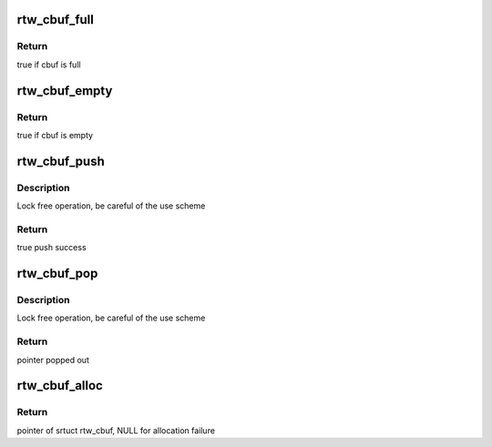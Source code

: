 .. -*- coding: utf-8; mode: rst -*-
.. src-file: drivers/staging/rtl8723bs/os_dep/osdep_service.c

.. _`rtw_cbuf_full`:

rtw_cbuf_full
=============

.. c:function:: bool rtw_cbuf_full(struct rtw_cbuf *cbuf)

    test if cbuf is full

    :param struct rtw_cbuf \*cbuf:
        pointer of struct rtw_cbuf

.. _`rtw_cbuf_full.return`:

Return
------

true if cbuf is full

.. _`rtw_cbuf_empty`:

rtw_cbuf_empty
==============

.. c:function:: bool rtw_cbuf_empty(struct rtw_cbuf *cbuf)

    test if cbuf is empty

    :param struct rtw_cbuf \*cbuf:
        pointer of struct rtw_cbuf

.. _`rtw_cbuf_empty.return`:

Return
------

true if cbuf is empty

.. _`rtw_cbuf_push`:

rtw_cbuf_push
=============

.. c:function:: bool rtw_cbuf_push(struct rtw_cbuf *cbuf, void *buf)

    push a pointer into cbuf

    :param struct rtw_cbuf \*cbuf:
        pointer of struct rtw_cbuf

    :param void \*buf:
        pointer to push in

.. _`rtw_cbuf_push.description`:

Description
-----------

Lock free operation, be careful of the use scheme

.. _`rtw_cbuf_push.return`:

Return
------

true push success

.. _`rtw_cbuf_pop`:

rtw_cbuf_pop
============

.. c:function:: void *rtw_cbuf_pop(struct rtw_cbuf *cbuf)

    pop a pointer from cbuf

    :param struct rtw_cbuf \*cbuf:
        pointer of struct rtw_cbuf

.. _`rtw_cbuf_pop.description`:

Description
-----------

Lock free operation, be careful of the use scheme

.. _`rtw_cbuf_pop.return`:

Return
------

pointer popped out

.. _`rtw_cbuf_alloc`:

rtw_cbuf_alloc
==============

.. c:function:: struct rtw_cbuf *rtw_cbuf_alloc(u32 size)

    allocte a rtw_cbuf with given size and do initialization

    :param u32 size:
        size of pointer

.. _`rtw_cbuf_alloc.return`:

Return
------

pointer of srtuct rtw_cbuf, NULL for allocation failure

.. This file was automatic generated / don't edit.

